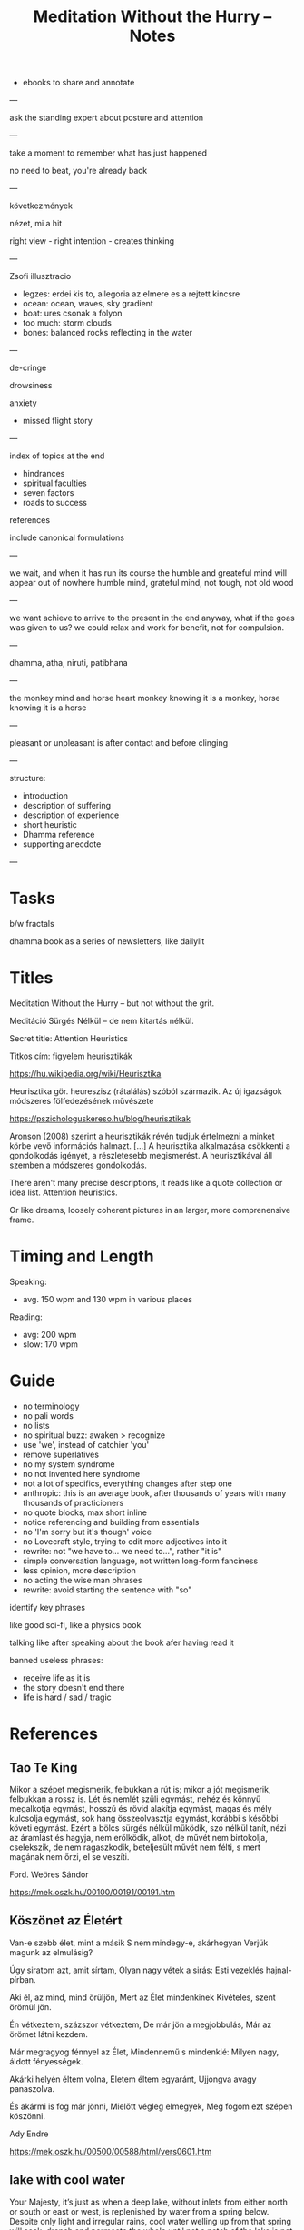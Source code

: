 #+TITLE: Meditation Without the Hurry -- Notes

- ebooks to share and annotate

---

ask the standing expert about posture and attention

---

take a moment to remember what has just happened

no need to beat, you're already back

---

következmények

nézet, mi a hit

right view - right intention - creates thinking

---

Zsofi illusztracio

- legzes: erdei kis to, allegoria az elmere es a rejtett kincsre
- ocean: ocean, waves, sky gradient
- boat: ures csonak a folyon
- too much: storm clouds
- bones: balanced rocks reflecting in the water

---

de-cringe

drowsiness

anxiety
- missed flight story

---

index of topics at the end
- hindrances
- spiritual faculties
- seven factors
- roads to success

references

include canonical formulations

---

we wait, and when it has run its course the humble and greateful mind will appear out of nowhere
humble mind, grateful mind, not tough, not old wood

---

we want achieve to arrive to the present in the end anyway, what if the goas was
given to us? we could relax and work for benefit, not for compulsion.

---

dhamma, atha, niruti, patibhana

---

the monkey mind and horse heart
monkey knowing it is a monkey, horse knowing it is a horse

---

pleasant or unpleasant is after contact and before clinging

---

structure:

- introduction
- description of suffering
- description of experience
- short heuristic
- Dhamma reference
- supporting anecdote

---

* Tasks

b/w fractals

dhamma book as a series of newsletters, like dailylit

* Titles

Meditation Without the Hurry -- but not without the grit.

Meditáció Sürgés Nélkül -- de nem kitartás nélkül.

Secret title: Attention Heuristics

Titkos cím: figyelem heurisztikák

https://hu.wikipedia.org/wiki/Heurisztika

Heurisztika gör. heureszisz (rátalálás) szóból származik. Az új igazságok módszeres fölfedezésének művészete

https://pszichologuskereso.hu/blog/heurisztikak

Aronson (2008) szerint a heurisztikák révén tudjuk értelmezni a minket körbe
vevő információs halmazt. [...] A heurisztika alkalmazása csökkenti a
gondolkodás igényét, a részletesebb megismerést. A heurisztikával áll szemben a
módszeres gondolkodás.

There aren't many precise descriptions, it reads like a quote collection or idea
list. Attention heuristics.

Or like dreams, loosely coherent pictures in an larger, more comprenensive frame.

* Timing and Length

Speaking:

- avg. 150 wpm and 130 wpm in various places

Reading: 

- avg: 200 wpm
- slow: 170 wpm

* Guide

- no terminology
- no pali words
- no lists
- no spiritual buzz: awaken > recognize
- use 'we', instead of catchier 'you'
- remove superlatives
- no my system syndrome
- no not invented here syndrome
- not a lot of specifics, everything changes after step one
- anthropic: this is an average book, after thousands of years with many thousands of practicioners
- no quote blocks, max short inline
- notice referencing and building from essentials
- no 'I'm sorry but it's though' voice
- no Lovecraft style, trying to edit more adjectives into it
- rewrite: not "we have to... we need to...", rather "it is"
- simple conversation language, not written long-form fanciness
- less opinion, more description
- no acting the wise man phrases
- rewrite: avoid starting the sentence with "so"

identify key phrases

like good sci-fi, like a physics book

talking like after speaking about the book afer having read it

banned useless phrases:

- receive life as it is
- the story doesn't end there
- life is hard / sad / tragic

* References
** Tao Te King

Mikor a szépet megismerik,
felbukkan a rút is;
mikor a jót megismerik,
felbukkan a rossz is.
Lét és nemlét szüli egymást,
nehéz és könnyű megalkotja egymást,
hosszú és rövid alakítja egymást,
magas és mély kulcsolja egymást,
sok hang összeolvasztja egymást,
korábbi s későbbi követi egymást.
Ezért a bölcs
sürgés nélkül működik,
szó nélkül tanít,
nézi az áramlást és hagyja, nem erőlködik,
alkot, de művét nem birtokolja,
cselekszik, de nem ragaszkodik,
beteljesült művét nem félti,
s mert magának nem őrzi,
el se veszíti.

Ford. Weöres Sándor

https://mek.oszk.hu/00100/00191/00191.htm

** Köszönet az Életért

Van-e szebb élet, mint a másik
S nem mindegy-e, akárhogyan
Verjük magunk az elmulásig?

Úgy siratom azt, amit sírtam,
Olyan nagy vétek a sirás:
Esti vezeklés hajnal-pírban.

Aki él, az mind, mind örüljön,
Mert az Élet mindenkinek
Kivételes, szent örömül jön.

Én vétkeztem, százszor vétkeztem,
De már jön a megjobbulás,
Már az örömet látni kezdem.

Már megragyog fénnyel az Élet,
Mindennemű s mindenkié:
Milyen nagy, áldott fényességek.

Akárki helyén éltem volna,
Életem éltem egyaránt,
Ujjongva avagy panaszolva.

És akármi is fog már jönni,
Mielőtt végleg elmegyek,
Meg fogom ezt szépen köszönni.

Ady Endre

https://mek.oszk.hu/00500/00588/html/vers0601.htm

** lake with cool water

Your Majesty, it’s just as when a deep lake, without inlets from either north or
south or east or west, is replenished by water from a spring below. Despite only
light and irregular rains, cool water welling up from that spring will soak,
drench and permeate the whole until not a patch of the lake is not suffused.

(Broken Gong version)

Just like a lake with spring-water welling up from within, having no inflow from
the east, west, north, or south, and with the skies supplying abundant showers
time and again,1 so that the cool fount of water welling up from within the lake
would permeate and pervade, suffuse and fill it with cool waters, there being no
part of the lake unpervaded by the cool waters; even so, the monk permeates…

https://www.dhammatalks.org/suttas/DN/DN02.html

** orienting reflex
** boat

Dhp 369, https://www.accesstoinsight.org/tipitaka/kn/dhp/dhp.25.than.html

Monk, bail out this boat.
It will take you lightly when bailed.
Having cut through passion, aversion,
you go from there to Unbinding.

Atthakavagga
https://www.accesstoinsight.org/tipitaka/kn/snp/snp.4.01.than.html

A man who is greedy
	for fields, land, gold,
	cattle, horses,
	servants, employees,
	women, relatives,
	many sensual pleasures,
is overpowered with weakness
and trampled by trouble,
for pain invades him
as water, a cracked boat.

So one, always mindful,
should avoid sensual desires.
	Letting them go,
he'd cross over the flood
like one who, having bailed out the boat,
	has reached the far shore.

* See Also
** emails

cinikusság
[[mu4e:msgid:87bm3v77wn.fsf@gmail.com][Re: {printf_gambatte} Weöres Sándor - A Teljesség Felé]]

egyszerűsítsd
[[mu4e:msgid:878u2xyh3z.fsf@gmail.com][meditáció]]

[[mu4e:msgid:87wp5i5osh.fsf@gmail.com][oolong]]

[[mu4e:msgid:87y3py5tez.fsf@gmail.com][oolong]]

[[mu4e:msgid:87wp346hhx.fsf@gmail.com][Re: Meditáció]]

[[mu4e:msgid:87twayxyg8.fsf@gmail.com][meditation (safe for work)]]

** other

[[file:~/prods/articles/instrucao-basica/instrucao-basica.org][Instrução Básica]]

Bhante Vimalaramsi
https://en.wikipedia.org/wiki/Bhante_Vimalaramsi

Yuttadhammo How to Meditate and Practical Buddhism
https://yuttadhammo.sirimangalo.org/p/about.html

Clarity and Calm for Busy People
http://www.amaravati.org/dhamma-books/clarity-and-calm/

Guided Meditation: Experiencing Whole Body
http://www.amaravati.org/audio/day-1b-guided-meditation-experiencing-whole-body/

Guided Meditation: Breathing Through Four Elements
http://www.amaravati.org/audio/day-5b-gm-breathing-through-four-elements/

https://www.youtube.com/watch?v=e5oDCy_0p5o | Weöres Sándor: Meztelenség, A teljesség felé - YouTube
https://www.youtube.com/watch?v=_bNh8oZ5_SA | A mozdulatlan utazás (A teljesség felé) - YouTube
https://www.youtube.com/watch?v=e5oDCy_0p5o | Weöres Sándor: Meztelenség, A teljesség felé - YouTube
https://www.youtube.com/watch?v=wiqleF19Cj0 | Szögyal Rinpocse: Meditáció - YouTube
https://www.youtube.com/watch?v=VmYenDz20qo | Sunrjú Szuzuki: Légzés - YouTube
https://www.youtube.com/watch?v=y4Rd6EtyfL8 | Csuang-ce: Az aranylét szabályai - YouTube
https://www.youtube.com/channel/UC0sZDQL9U83T3wrtRTMGUjA/videos | Itt vagyok - YouTube
https://www.youtube.com/watch?v=l_2GBGRH9b4 | Mustó Péter SJ: Elszántan - YouTube
https://www.youtube.com/watch?v=B_kToPBhDRg | Mustó Péter SJ: Engedd el! (tanácsok keresztény meditációhoz) - YouTube
https://www.youtube.com/watch?v=wiqleF19Cj0&t=326s | Szögyal Rinpocse: Meditáció - YouTube
https://soundcloud.com/ectilos/electrocat-toma-irodalmi-1 | electrocat-Toma-!rodalmi DubTechno-Weöres Sándor-A Teljesség Felé by electrocat - Tilos radio | Free Listening on SoundCloud
https://www.youtube.com/watch?v=9ALm0s4qrTQ | Hagyaték - A teljesség felé - Weöres Sándor hagyatéka - YouTube

* more

- life happens in the body
- lack, need, have to do
- body and mind
- the frame of everything we can ever become

#+begin_quote
53:30

_Experiencing the body, this is where our life happens._ Thinking that somehow our
life is somewhere else creates a sense of lack, sense of need. ’I have to go, I
have to do.’ But it is always in the body. We are always with this form that we
experience. Breathing in, breathing out, maintainsbeginnign the organism that is
alive. Every experience that we have depends on the body. The body is sustained.

The body and the mind are sustained together. There is form, we experience it
and receive experience through it. Without that form, without this body, there
would not be experience.

That is all. _That is everything that we can be, that we can ever become, is
going to be like that._ It is going to be experienced through the body.

This body, which was once a baby, which grew up, it is now tall, standing up, it
is going to grow old, and eventually break, and they burn it or put it in the
ground. _That is the entire story._ Everything that we can ever become, or happen
with us, will be _within that frame._

This is the nature that doesn’t choose. It includes the beginning, it includes
the end, includes the young and strong, the old and weak, the happy and easy,
the difficult and hard. It includes it all, and it all happens through the body.
_Form and experience goes together._
#+end_quote

- attention reveals
- seeing gives information
- steady base
- active presence

#+begin_quote
1:05:45

_The mindful, patient attention reveals what is here, what is the experience.
This is the light which gives understanding, so we can see what happens._
Attention sees arising and ceasing. It knows what happens, and understands
conditioning, understands origin and cessation.

It understands what to do, what not to do, because it sees. This seeing gives
the information to know. There is energy and happiness in being able to do
something. To see that things are the way they are. There is happiness in just
that seeing. This settles down into tranquillity and becomes a steady, stable
base. Eventually it will be difficult to shake it up and disturb it. At that
point is when it is even with difficulties, even with excitement. Even with
things going right, things going wrong.

It starts from the attention which knows what happens, sees it in context, it is
happy to receive, settles in the stillness, finds its base, and knows where the
place of everything is. That way it is not disturbed.

_This is an active presence. This is not a stillness that is not moving._ A
stillnes which is not moving is present, but it doesn’t know. A stillness that
doesn’t move, cannot learn, it cannot cultivate wisdom.

The even attention which can stay with changing experience is where wisdom can
learn what things happen, how things move, and see them in a perspective that
knows that there is no other way.
#+end_quote

- being serious
- pushing the practice
- the body doesn't have a story
- story not known, as a dream

#+begin_quote
1:09:55

We are always back at this attention. We try hard, and become very serious,
because we create a story that we are good or not good, become serious. ’I am
going to practice hard!’ Isn’t that suffering? Practicing hard is a good
motivation, but the idea that I am somebody who has to change into something
else, that doesn’t have an end to it. _It never arrives, it is always tense,
always not enough, always wants to be somebody out there in the future._

We can see this how watching experience through the body, it doesn’t have a
story. The body doesn’t tell you ’I am this, I am that.’ ’I am going to be this,
I am going to be that.’ _The body doesn’t tell you that._

With our habitual ways of thinking, our ways of seeking attention and desire, we
create those stories.

The body is just nature. It was born, it grows, it gets old, and it dies. This
is what it knows. Seeing that perspective is where we find that really, taking
it too seriously is a mistake.

The lack of understanding creates this strong image of ’me doing something with
something that is going to be mine, and that is what I am going to be.’

This we can recognize and stop. The result is always letting go and relief.
’Gosh, it’s over! Don’t have to keep doing that!’

Effort is necessary. Right effort is always necessary. _But the story about what
is me and mine, this story is not known by other people._ We create it and play
it out. In the same way that we don’t know what story somebody else has about
themselves. They create it.

_In the end these are like stories which happened in a dream._ When we wake up, we
barely remember what happened and why it was important. When our life is over
nobody is going to continue our story for us, or know what exactly happened, and
why that was important. We constructed that as though living in a dream.
#+end_quote

* Notes

---

When typing, you want to be the expert. You can't quite enter /the beginner's
mind/ like when you are speaking to an audience. There, you have to keep moving
and can't stop to think of something profound.

A good compromise is to record and transcribe, always starting again at the
beginning when speaking, but having refined it in cycles.

---

nibbana is what breaks bhava

ends the thirst for existence

coolness of fresh rain settling the dust, is the wholesome mind being aware and at ease

---

writing with no agenda

Like a physics book. Nature doesn't tell you what to think, only shows you what it is.

dream is sacrificing coherent structure for comprehensive content

- describing experience
  - meditation workshop
  - putting it straight down, no going back to edit
  - *content* is available as seeing as the present experience
  - *structure* is retreived from memory, not available to thinking, only what is immediatedly available, integrated knowledge

- composing
  - editing text
  - unpacking what is compressed
  - clarifying what is nuanced
  - *content* is retreived from memory, stop constructing opinions and arguments
  - *structure* is available to thinking

transcribing is the buffer transfer between the two modes.

---

- Not because of fame or praise. It will be probably a lot of trouble in fact.
- Because I want to think and understand better. Listen if you wish.
  - it benefits me. maybe it benefits others too.
- love the Buddha, love the Dhamma, love the Sangha
- serving by discourse

